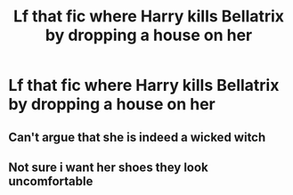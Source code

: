 #+TITLE: Lf that fic where Harry kills Bellatrix by dropping a house on her

* Lf that fic where Harry kills Bellatrix by dropping a house on her
:PROPERTIES:
:Author: Bleepbloopbotz2
:Score: 6
:DateUnix: 1602230026.0
:DateShort: 2020-Oct-09
:FlairText: What's That Fic?
:END:

** Can't argue that she is indeed a wicked witch
:PROPERTIES:
:Author: dylanpidge
:Score: 7
:DateUnix: 1602230315.0
:DateShort: 2020-Oct-09
:END:


** Not sure i want her shoes they look uncomfortable
:PROPERTIES:
:Author: MajicReno
:Score: 3
:DateUnix: 1602235765.0
:DateShort: 2020-Oct-09
:END:
